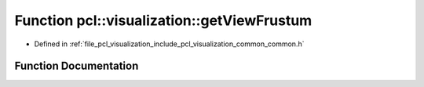 .. _exhale_function_visualization_2include_2pcl_2visualization_2common_2common_8h_1a4caadc66aa5276e92fb44640285196a7:

Function pcl::visualization::getViewFrustum
===========================================

- Defined in :ref:`file_pcl_visualization_include_pcl_visualization_common_common.h`


Function Documentation
----------------------


.. doxygenfunction:: pcl::visualization::getViewFrustum(const Eigen::Matrix4d&, double)
